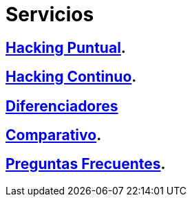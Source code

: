 :slug: servicios/
:description: En la siguiente página presentamos los principales servicios ofrecidos por FLUID. Las pruebas enfocadas en hacking tienen como objetivo encontrar y reportar todas las vulnerabilidades de seguridad presentes en una aplicación, de forma que el cliente las conozca y pueda decidir cómo afrontarlas.
:keywords: FLUID, Servicios, Hacking, Hallazgo, Seguridad, Aplicación.
:translate: services/

= Servicios

== link:hacking-puntual/[Hacking Puntual].

== link:hacking-continuo/[Hacking Continuo].

== link:diferenciadores/[Diferenciadores]

== link:comparativo/[Comparativo].

== link:faq/[Preguntas Frecuentes].
